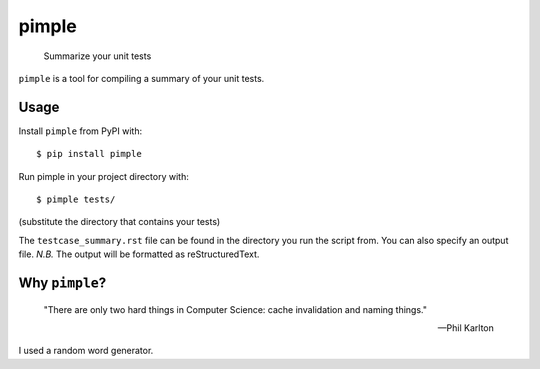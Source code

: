 pimple
======

    Summarize your unit tests

.. image:: https://img.shields.io/pypi/v/pimple.svg?label=PyPI&logo=python&logoColor=white
    :target: https://pypi.org/project/pimple
.. image:: https://img.shields.io/github/license/samueljsb/pimple.svg
    :target: https://opensource.org/licenses/MIT
.. image:: https://img.shields.io/badge/code%20style-black-000000.svg
    :target: https://github.com/ambv/black

``pimple`` is a tool for compiling a summary of your unit tests.

Usage
-----

Install ``pimple`` from PyPI with::

    $ pip install pimple

Run pimple in your project directory with::

    $ pimple tests/

(substitute the directory that contains your tests)

The ``testcase_summary.rst`` file can be found in the directory you run the script from.
You can also specify an output file.
*N.B.* The output will be formatted as reStructuredText.

Why ``pimple``?
---------------

    "There are only two hard things in Computer Science: cache invalidation and naming things."

    -- Phil Karlton

I used a random word generator.
